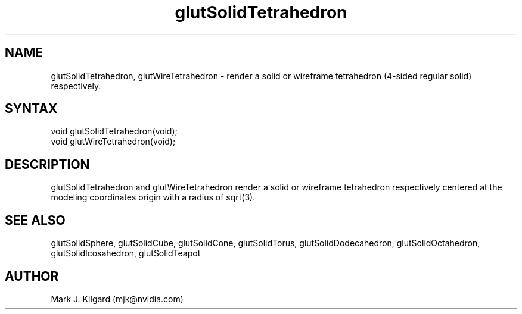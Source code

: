 .\"
.\" Copyright (c) Mark J. Kilgard, 1996.
.\"
.TH glutSolidTetrahedron 3GLUT "3.8" "GLUT" "GLUT"
.SH NAME
glutSolidTetrahedron, glutWireTetrahedron - render a
solid or wireframe tetrahedron (4-sided regular solid) respectively. 
.SH SYNTAX
.nf
.LP
void glutSolidTetrahedron(void);
void glutWireTetrahedron(void);
.fi
.SH DESCRIPTION
glutSolidTetrahedron and glutWireTetrahedron render a solid
or wireframe tetrahedron respectively centered at the modeling
coordinates origin with a radius of sqrt(3). 
.SH SEE ALSO
glutSolidSphere, glutSolidCube, glutSolidCone, glutSolidTorus, glutSolidDodecahedron,
glutSolidOctahedron, glutSolidIcosahedron,
glutSolidTeapot
.SH AUTHOR
Mark J. Kilgard (mjk@nvidia.com)
